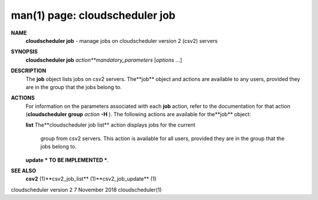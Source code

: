 .. File generated by /hepuser/crlb/Git/cloudscheduler/utilities/cli_doc_to_rst - DO NOT EDIT
..
.. To modify the contents of this file:
..   1. edit the man page file(s) ".../cloudscheduler/cli/man/csv2_job.1"
..   2. run the utility ".../cloudscheduler/utilities/cli_doc_to_rst"
..

man(1) page: cloudscheduler job
===============================

 
 
 
**NAME** 
       **cloudscheduler  job** 
       -  manage  jobs on cloudscheduler version 2 (csv2)
       servers
 
**SYNOPSIS** 
       **cloudscheduler job** *action**mandatory_parameters*
       [*options*
       ...]
 
**DESCRIPTION** 
       The **job** 
       object lists jobs on csv2 servers.  The**job** 
       object and  actions
       are  available  to  any  users, provided they are in the group that the
       jobs belong to.
 
**ACTIONS** 
       For information on the parameters  associated  with  each  **job** 
       action,
       refer to the documentation for that action (**cloudscheduler group** *action*
       **-H** ).
       The following actions are available for the**job** 
       object:
 
       **list** 
       The**cloudscheduler job list** 
       action displays jobs for the current
              group  from  csv2  servers.   This  action  is available for all
              users, provided they are in the group that the jobs belong to.
 
 
       **update** 
       *** TO BE IMPLEMENTED ***.
 
**SEE ALSO** 
       **csv2** 
       (1)**csv2_job_list** 
       (1)**csv2_job_update** 
       (1)
 
 
 
cloudscheduler version 2        7 November 2018              cloudscheduler(1)
 
